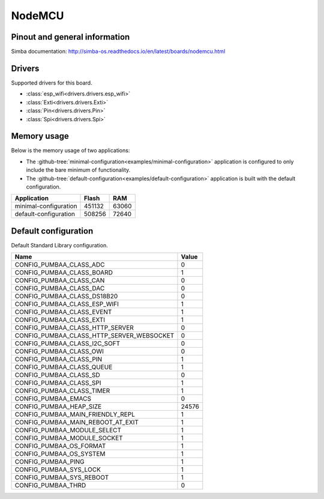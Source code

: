 NodeMCU
=======

Pinout and general information
------------------------------

Simba documentation: http://simba-os.readthedocs.io/en/latest/boards/nodemcu.html

Drivers
-------

Supported drivers for this board.

- :class:`esp_wifi<drivers.drivers.esp_wifi>`
- :class:`Exti<drivers.drivers.Exti>`
- :class:`Pin<drivers.drivers.Pin>`
- :class:`Spi<drivers.drivers.Spi>`

Memory usage
------------

Below is the memory usage of two applications:

- The
  :github-tree:`minimal-configuration<examples/minimal-configuration>`
  application is configured to only include the bare minimum of
  functionality.

- The
  :github-tree:`default-configuration<examples/default-configuration>`
  application is built with the default configuration.

+--------------------------+-----------+-----------+
| Application              | Flash     | RAM       |
+==========================+===========+===========+
| minimal-configuration    |    451132 |     63060 |
+--------------------------+-----------+-----------+
| default-configuration    |    508256 |     72640 |
+--------------------------+-----------+-----------+

Default configuration
---------------------

Default Standard Library configuration.

+--------------------------------------------------------+-----------------------------------------------------+
|  Name                                                  |  Value                                              |
+========================================================+=====================================================+
|  CONFIG_PUMBAA_CLASS_ADC                               |  0                                                  |
+--------------------------------------------------------+-----------------------------------------------------+
|  CONFIG_PUMBAA_CLASS_BOARD                             |  1                                                  |
+--------------------------------------------------------+-----------------------------------------------------+
|  CONFIG_PUMBAA_CLASS_CAN                               |  0                                                  |
+--------------------------------------------------------+-----------------------------------------------------+
|  CONFIG_PUMBAA_CLASS_DAC                               |  0                                                  |
+--------------------------------------------------------+-----------------------------------------------------+
|  CONFIG_PUMBAA_CLASS_DS18B20                           |  0                                                  |
+--------------------------------------------------------+-----------------------------------------------------+
|  CONFIG_PUMBAA_CLASS_ESP_WIFI                          |  1                                                  |
+--------------------------------------------------------+-----------------------------------------------------+
|  CONFIG_PUMBAA_CLASS_EVENT                             |  1                                                  |
+--------------------------------------------------------+-----------------------------------------------------+
|  CONFIG_PUMBAA_CLASS_EXTI                              |  1                                                  |
+--------------------------------------------------------+-----------------------------------------------------+
|  CONFIG_PUMBAA_CLASS_HTTP_SERVER                       |  0                                                  |
+--------------------------------------------------------+-----------------------------------------------------+
|  CONFIG_PUMBAA_CLASS_HTTP_SERVER_WEBSOCKET             |  0                                                  |
+--------------------------------------------------------+-----------------------------------------------------+
|  CONFIG_PUMBAA_CLASS_I2C_SOFT                          |  0                                                  |
+--------------------------------------------------------+-----------------------------------------------------+
|  CONFIG_PUMBAA_CLASS_OWI                               |  0                                                  |
+--------------------------------------------------------+-----------------------------------------------------+
|  CONFIG_PUMBAA_CLASS_PIN                               |  1                                                  |
+--------------------------------------------------------+-----------------------------------------------------+
|  CONFIG_PUMBAA_CLASS_QUEUE                             |  1                                                  |
+--------------------------------------------------------+-----------------------------------------------------+
|  CONFIG_PUMBAA_CLASS_SD                                |  0                                                  |
+--------------------------------------------------------+-----------------------------------------------------+
|  CONFIG_PUMBAA_CLASS_SPI                               |  1                                                  |
+--------------------------------------------------------+-----------------------------------------------------+
|  CONFIG_PUMBAA_CLASS_TIMER                             |  1                                                  |
+--------------------------------------------------------+-----------------------------------------------------+
|  CONFIG_PUMBAA_EMACS                                   |  0                                                  |
+--------------------------------------------------------+-----------------------------------------------------+
|  CONFIG_PUMBAA_HEAP_SIZE                               |  24576                                              |
+--------------------------------------------------------+-----------------------------------------------------+
|  CONFIG_PUMBAA_MAIN_FRIENDLY_REPL                      |  1                                                  |
+--------------------------------------------------------+-----------------------------------------------------+
|  CONFIG_PUMBAA_MAIN_REBOOT_AT_EXIT                     |  1                                                  |
+--------------------------------------------------------+-----------------------------------------------------+
|  CONFIG_PUMBAA_MODULE_SELECT                           |  1                                                  |
+--------------------------------------------------------+-----------------------------------------------------+
|  CONFIG_PUMBAA_MODULE_SOCKET                           |  1                                                  |
+--------------------------------------------------------+-----------------------------------------------------+
|  CONFIG_PUMBAA_OS_FORMAT                               |  1                                                  |
+--------------------------------------------------------+-----------------------------------------------------+
|  CONFIG_PUMBAA_OS_SYSTEM                               |  1                                                  |
+--------------------------------------------------------+-----------------------------------------------------+
|  CONFIG_PUMBAA_PING                                    |  1                                                  |
+--------------------------------------------------------+-----------------------------------------------------+
|  CONFIG_PUMBAA_SYS_LOCK                                |  1                                                  |
+--------------------------------------------------------+-----------------------------------------------------+
|  CONFIG_PUMBAA_SYS_REBOOT                              |  1                                                  |
+--------------------------------------------------------+-----------------------------------------------------+
|  CONFIG_PUMBAA_THRD                                    |  0                                                  |
+--------------------------------------------------------+-----------------------------------------------------+

